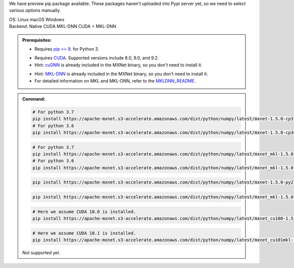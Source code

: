 .. role:: title
.. role:: opt
   :class: option
.. role:: act
   :class: active option

We have preview pip package available.  These packages
haven't uploaded into Pypi server yet, so we need to select various options
manually.

.. container:: install

    .. container:: opt-group

       :title:`OS:`
       :opt:`Linux`
       :opt:`macOS`
       :opt:`Windows`

    .. container:: opt-group

       :title:`Backend:`
       :act:`Native`
       :opt:`CUDA`
       :opt:`MKL-DNN`
       :opt:`CUDA + MKL-DNN`

       .. raw:: html

          <div class="mdl-tooltip" data-mdl-for="native">Build-in backend for CPU.</div>
          <div class="mdl-tooltip" data-mdl-for="cuda">Required to run on Nvidia GPUs.</div>
          <div class="mdl-tooltip" data-mdl-for="mkl-dnn">Accelerate Intel CPU performance.</div>
          <div class="mdl-tooltip" data-mdl-for="cuda-mkl-dnn">Enable both Nvidia CPUs and Inter CPU acceleration.</div>

    .. admonition:: Prerequisites:

       - Requires `pip >= 9. <https://pip.pypa.io/en/stable/installing/>`_ for Python 3.

       .. container:: cuda cuda-mkl-dnn

          - Requires `CUDA
            <https://developer.nvidia.com/cuda-toolkit-archive>`_.
            Supported versions include 8.0, 9.0, and 9.2.
          - Hint: `cuDNN <https://developer.nvidia.com/cudnn>`_ is already
            included in the MXNet binary, so you don't need to install it.

       .. container:: mkl-dnn cuda-mkl-dnn

          - Hint: `MKL-DNN <https://01.org/mkl-dnn>`_ is already included in
            the MXNet binary, so you don't need to install it.
          - For detailed information on MKL and MKL-DNN,
            refer to the `MKLDNN_README <https://mxnet.incubator.apache.org/versions/master/tutorials/mkldnn/MKLDNN_README.html>`_.

    .. admonition:: Command:

       .. container:: macos

          .. container:: native

             .. code-block:: bash

                # For python 3.7
                pip install https://apache-mxnet.s3-accelerate.amazonaws.com/dist/python/numpy/latest/mxnet-1.5.0-cp37-cp37m-macosx_10_11_x86_64.whl
                # For python 3.6
                pip install https://apache-mxnet.s3-accelerate.amazonaws.com/dist/python/numpy/latest/mxnet-1.5.0-cp36-cp36m-macosx_10_11_x86_64.whl

          .. container:: mkl-dnn

             .. code-block:: bash

                # For python 3.7
                pip install https://apache-mxnet.s3-accelerate.amazonaws.com/dist/python/numpy/latest/mxnet_mkl-1.5.0-cp37-cp37m-macosx_10_11_x86_64.whl
                # For python 3.6
                pip install https://apache-mxnet.s3-accelerate.amazonaws.com/dist/python/numpy/latest/mxnet_mkl-1.5.0-cp36-cp36m-macosx_10_11_x86_64.whl

       .. container:: linux

          .. container:: native

             .. code-block:: bash

                pip install https://apache-mxnet.s3-accelerate.amazonaws.com/dist/python/numpy/latest/mxnet-1.5.0-py2.py3-none-manylinux1_x86_64.whl
                
          .. container:: mkl-dnn

             .. code-block:: bash

                pip install https://apache-mxnet.s3-accelerate.amazonaws.com/dist/python/numpy/latest/mxnet_mkl-1.5.0-py2.py3-none-manylinux1_x86_64.whl

          .. container:: cuda

             .. code-block:: bash

                # Here we assume CUDA 10.0 is installed.
                pip install https://apache-mxnet.s3-accelerate.amazonaws.com/dist/python/numpy/latest/mxnet_cu100-1.5.0-py2.py3-none-manylinux1_x86_64.whl

          .. container:: cuda-mkl-dnn

              .. code-block:: bash

                 # Here we assume CUDA 10.1 is installed.
                 pip install https://apache-mxnet.s3-accelerate.amazonaws.com/dist/python/numpy/latest/mxnet_cu101mkl-1.5.0-py2.py3-none-manylinux1_x86_64.whl

       .. container:: windows

          Not supported yet.


.. raw:: html

   <style>.disabled { display: none; }</style>

